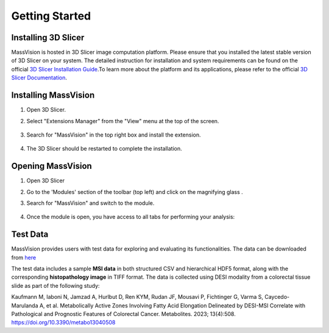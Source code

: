 Getting Started
===============

Installing 3D Slicer
--------------------
MassVision is hosted in 3D Slicer image computation platform. Please ensure that you installed the latest stable version of 3D Slicer on your system. The detailed instruction for installation and system requirements can be found on the official `3D Slicer Installation Guide <https://slicer.readthedocs.io/en/latest/user_guide/getting_started.html#installing-3d-slicer>`_.To learn more about the platform and its applications, please refer to the official `3D Slicer Documentation <https://slicer.readthedocs.io/en/latest/>`_.


.. image:: https://raw.githubusercontent.com/jamzad/SlicerMassVision/main/docs/source/Images/SlicerLogo.png
      :width: 150
      :align: center

Installing MassVision
---------------------
#. Open 3D Slicer. 
#. Select "Extensions Manager" from the "View" menu at the top of the screen.

    .. image:: https://raw.githubusercontent.com/jamzad/SlicerMassVision/main/docs/source/Images/ExtensionsManager.PNG
        :width: 250

#. Search for "MassVision" in the top right box and install the extension.

    .. image:: https://raw.githubusercontent.com/jamzad/SlicerMassVision/main/docs/source/Images/MassVisionInstall.png
        :width: 400


#. The 3D Slicer should be restarted to complete the installation.

Opening MassVision
------------------
#. Open 3D Slicer
#. Go to the 'Modules' section of the toolbar (top left) and click on the magnifying glass |ModulesIcon|.
#. Search for "MassVision" and switch to the module.  


    .. image:: https://raw.githubusercontent.com/jamzad/SlicerMassVision/main/docs/source/Images/ModuleFinder.png
        :width: 600

    .. |ModulesIcon| image:: https://raw.githubusercontent.com/jamzad/SlicerMassVision/main/docs/source/Images/ModulesIcon.png
                        :height: 30


#. Once the module is open, you have access to all tabs for performing your analysis: 

    .. image:: https://raw.githubusercontent.com/jamzad/SlicerMassVision/main/docs/source/Images/MassVisionHome.png
        :width: 400
        :align: center

Test Data
---------
 
MassVision provides users with test data for exploring and evaluating its functionalities. The data can be downloaded from `here <https://github.com/jamzad/SlicerMassVision/releases/tag/test-data>`_

The test data includes a sample **MSI data** in both structured CSV and hierarchical HDF5 format, along with the corresponding **histopathology image** in TIFF format. The data is collected using DESI modality from a colorectal tissue slide as part of the following study:

Kaufmann M, Iaboni N, Jamzad A, Hurlbut D, Ren KYM, Rudan JF, Mousavi P, Fichtinger G, Varma S, Caycedo-Marulanda A, et al. Metabolically Active Zones Involving Fatty Acid Elongation Delineated by DESI-MSI Correlate with Pathological and Prognostic Features of Colorectal Cancer. Metabolites. 2023; 13(4):508. https://doi.org/10.3390/metabo13040508